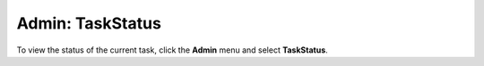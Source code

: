 Admin: TaskStatus
=====================================

To view the status of the current task, click the **Admin** menu and select **TaskStatus**.  



